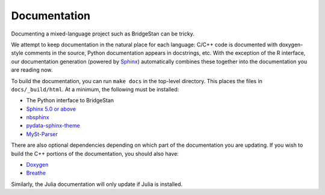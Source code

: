 Documentation
=============


Documenting a mixed-language project such as BridgeStan can be tricky.

We attempt to keep documentation in the natural place for each language: C/C++
code is documented with doxygen-style comments in the source, Python documentation
appears in docstrings, etc. With the exception of the R interface, our documentation
generation (powered by `Sphinx <https://www.sphinx-doc.org/en/master/>`__) automatically
combines these together into the documentation you are reading now.

To build the documentation, you can run ``make docs`` in the top-level directory.
This places the files in ``docs/_build/html``. At a minimum, the following must be installed:

* The Python interface to BridgeStan
* `Sphinx 5.0 or above <https://www.sphinx-doc.org/en/master/>`__
* `nbsphinx <https://nbsphinx.readthedocs.io/en/0.8.9/>`__
* `pydata-sphinx-theme <https://pydata-sphinx-theme.readthedocs.io/en/stable/>`__
* `MySt-Parser <https://myst-parser.readthedocs.io/en/latest/>`__

There are also optional dependencies depending on which part of the documentation
you are updating.
If you wish to build the C++ portions of the documentation, you should also have:

* `Doxygen <https://doxygen.nl/>`__
* `Breathe <https://breathe.readthedocs.io/en/stable/index.html>`__

Similarly, the Julia documentation will only update if Julia is installed.
